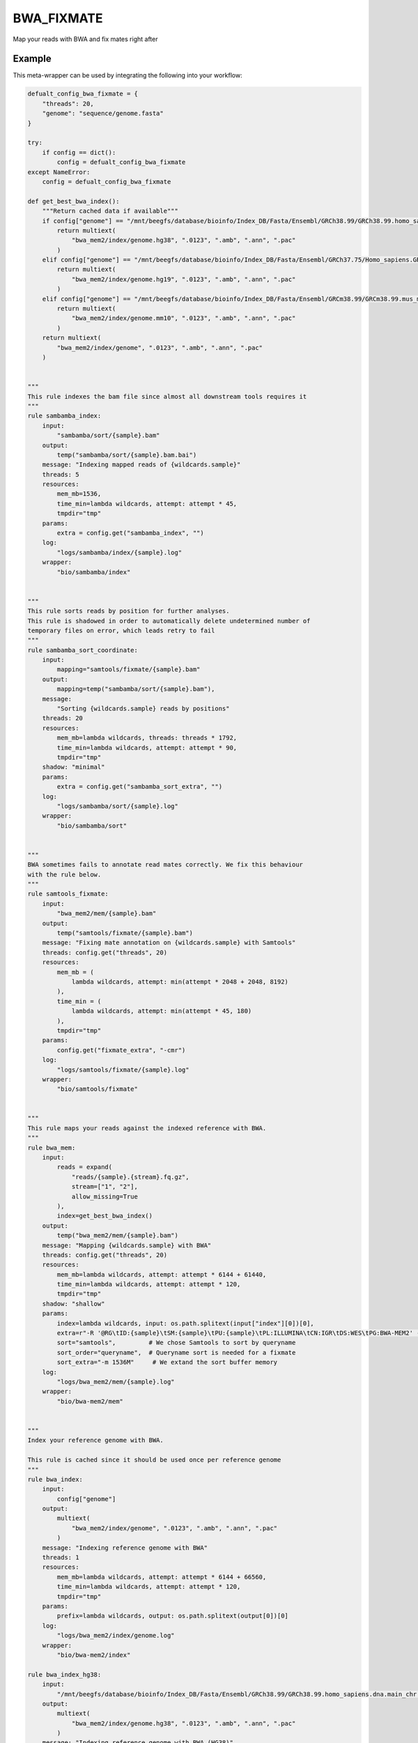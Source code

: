 .. _`bwa_fixmate`:

BWA_FIXMATE
===========

Map your reads with BWA and fix mates right after


Example
-------

This meta-wrapper can be used by integrating the following into your workflow:

.. code-block:: python

    defualt_config_bwa_fixmate = {
        "threads": 20,
        "genome": "sequence/genome.fasta"
    }

    try:
        if config == dict():
            config = defualt_config_bwa_fixmate
    except NameError:
        config = defualt_config_bwa_fixmate

    def get_best_bwa_index():
        """Return cached data if available"""
        if config["genome"] == "/mnt/beegfs/database/bioinfo/Index_DB/Fasta/Ensembl/GRCh38.99/GRCh38.99.homo_sapiens.dna.main_chr.fasta":
            return multiext(
                "bwa_mem2/index/genome.hg38", ".0123", ".amb", ".ann", ".pac"
            )
        elif config["genome"] == "/mnt/beegfs/database/bioinfo/Index_DB/Fasta/Ensembl/GRCh37.75/Homo_sapiens.GRCh37.75.dna.primary_assembly.fa":
            return multiext(
                "bwa_mem2/index/genome.hg19", ".0123", ".amb", ".ann", ".pac"
            )
        elif config["genome"] == "/mnt/beegfs/database/bioinfo/Index_DB/Fasta/Ensembl/GRCm38.99/GRCm38.99.mus_musculus.dna.fasta":
            return multiext(
                "bwa_mem2/index/genome.mm10", ".0123", ".amb", ".ann", ".pac"
            )
        return multiext(
            "bwa_mem2/index/genome", ".0123", ".amb", ".ann", ".pac"
        )


    """
    This rule indexes the bam file since almost all downstream tools requires it
    """
    rule sambamba_index:
        input:
            "sambamba/sort/{sample}.bam"
        output:
            temp("sambamba/sort/{sample}.bam.bai")
        message: "Indexing mapped reads of {wildcards.sample}"
        threads: 5
        resources:
            mem_mb=1536,
            time_min=lambda wildcards, attempt: attempt * 45,
            tmpdir="tmp"
        params:
            extra = config.get("sambamba_index", "")
        log:
            "logs/sambamba/index/{sample}.log"
        wrapper:
            "bio/sambamba/index"


    """
    This rule sorts reads by position for further analyses.
    This rule is shadowed in order to automatically delete undetermined number of
    temporary files on error, which leads retry to fail
    """
    rule sambamba_sort_coordinate:
        input:
            mapping="samtools/fixmate/{sample}.bam"
        output:
            mapping=temp("sambamba/sort/{sample}.bam"),
        message:
            "Sorting {wildcards.sample} reads by positions"
        threads: 20
        resources:
            mem_mb=lambda wildcards, threads: threads * 1792,
            time_min=lambda wildcards, attempt: attempt * 90,
            tmpdir="tmp"
        shadow: "minimal"
        params:
            extra = config.get("sambamba_sort_extra", "")
        log:
            "logs/sambamba/sort/{sample}.log"
        wrapper:
            "bio/sambamba/sort"


    """
    BWA sometimes fails to annotate read mates correctly. We fix this behaviour
    with the rule below.
    """
    rule samtools_fixmate:
        input:
            "bwa_mem2/mem/{sample}.bam"
        output:
            temp("samtools/fixmate/{sample}.bam")
        message: "Fixing mate annotation on {wildcards.sample} with Samtools"
        threads: config.get("threads", 20)
        resources:
            mem_mb = (
                lambda wildcards, attempt: min(attempt * 2048 + 2048, 8192)
            ),
            time_min = (
                lambda wildcards, attempt: min(attempt * 45, 180)
            ),
            tmpdir="tmp"
        params:
            config.get("fixmate_extra", "-cmr")
        log:
            "logs/samtools/fixmate/{sample}.log"
        wrapper:
            "bio/samtools/fixmate"


    """
    This rule maps your reads against the indexed reference with BWA.
    """
    rule bwa_mem:
        input:
            reads = expand(
                "reads/{sample}.{stream}.fq.gz",
                stream=["1", "2"],
                allow_missing=True
            ),
            index=get_best_bwa_index()
        output:
            temp("bwa_mem2/mem/{sample}.bam")
        message: "Mapping {wildcards.sample} with BWA"
        threads: config.get("threads", 20)
        resources:
            mem_mb=lambda wildcards, attempt: attempt * 6144 + 61440,
            time_min=lambda wildcards, attempt: attempt * 120,
            tmpdir="tmp"
        shadow: "shallow"
        params:
            index=lambda wildcards, input: os.path.splitext(input["index"][0])[0],
            extra=r"-R '@RG\tID:{sample}\tSM:{sample}\tPU:{sample}\tPL:ILLUMINA\tCN:IGR\tDS:WES\tPG:BWA-MEM2' -M -A 2 -E 1",
            sort="samtools",         # We chose Samtools to sort by queryname
            sort_order="queryname",  # Queryname sort is needed for a fixmate
            sort_extra="-m 1536M"     # We extand the sort buffer memory
        log:
            "logs/bwa_mem2/mem/{sample}.log"
        wrapper:
            "bio/bwa-mem2/mem"


    """
    Index your reference genome with BWA.

    This rule is cached since it should be used once per reference genome
    """
    rule bwa_index:
        input:
            config["genome"]
        output:
            multiext(
                "bwa_mem2/index/genome", ".0123", ".amb", ".ann", ".pac"
            )
        message: "Indexing reference genome with BWA"
        threads: 1
        resources:
            mem_mb=lambda wildcards, attempt: attempt * 6144 + 66560,
            time_min=lambda wildcards, attempt: attempt * 120,
            tmpdir="tmp"
        params:
            prefix=lambda wildcards, output: os.path.splitext(output[0])[0]
        log:
            "logs/bwa_mem2/index/genome.log"
        wrapper:
            "bio/bwa-mem2/index"

    rule bwa_index_hg38:
        input:
            "/mnt/beegfs/database/bioinfo/Index_DB/Fasta/Ensembl/GRCh38.99/GRCh38.99.homo_sapiens.dna.main_chr.fasta"
        output:
            multiext(
                "bwa_mem2/index/genome.hg38", ".0123", ".amb", ".ann", ".pac"
            )
        message: "Indexing reference genome with BWA (HG38)"
        threads: 1
        resources:
            mem_mb=128,
            time_min=5,
            tmpdir="tmp"
        params:
            prefix="bwa_mem2/index/genome.hg38",
            mk="--parents --verbose",
            ln="--verbose --relative --symbolic --force"
        log:
            "logs/bwa_mem2/index/genome.hg38.log"
        shell:
            "mkdir {params.mk} bwa_mem2/index/ > {log} 2>&1 && "
            "ln {params.ln} /mnt/beegfs/pipelines/snakemake-wrappers/bigr_pipelines/common/cache/bwa_mem2/index/genome.hg38/* bwa_mem2/index/ "
            ">> {log} 2>&1"


    rule bwa_index_hg19:
        input:
            "/mnt/beegfs/database/bioinfo/Index_DB/Fasta/Ensembl/GRCh37.75/Homo_sapiens.GRCh37.75.dna.primary_assembly.fa"
        output:
            multiext(
                "bwa_mem2/index/genome.hg19", ".0123", ".amb", ".ann", ".pac"
            )
        message: "Indexing reference genome with BWA (HG19)"
        cache: True
        threads: 1
        resources:
            mem_mb=66560,
            time_min=120,
            tmpdir="tmp"
        params:
            prefix="bwa_mem2/index/genome.hg19"
        log:
            "logs/bwa_mem2/index/genome.hg19.log"
        wrapper:
            "bio/bwa-mem2/index"

    rule bwa_index_mm10:
        input:
            "/mnt/beegfs/database/bioinfo/Index_DB/Fasta/Ensembl/GRCm38.99/GRCm38.99.mus_musculus.dna.fasta"
        output:
            multiext(
                "bwa_mem2/index/genome.mm10", ".0123", ".amb", ".ann", ".pac"
            )
        message: "Indexing reference genome with BWA (MM10)"
        cache: True
        threads: 1
        resources:
            mem_mb=66560,
            time_min=120,
            tmpdir="tmp"
        params:
            prefix="bwa_mem2/index/genome.mm10"
        log:
            "logs/bwa_mem2/index/genome.mm10.log"
        wrapper:
            "bio/bwa-mem2/index"

Note that input, output and log file paths can be chosen freely, as long as the dependencies between the rules remain as listed here.
For additional parameters in each individual wrapper, please refer to their corresponding documentation (see links below).

When running with

.. code-block:: bash

    snakemake --use-conda

the software dependencies will be automatically deployed into an isolated environment before execution.



Used wrappers
---------------------

The following individual wrappers are used in this meta-wrapper:


* :ref:`bio/sambamba/index`

* :ref:`bio/sambamba/sort`

* :ref:`bio/samtools/fixmate`

* :ref:`bio/bwa-mem2/mem`

* :ref:`bio/bwa-mem2/index`


Please refer to each wrapper in above list for additional configuration parameters and information about the executed code.







Authors
-------


* Thibault Dayris

